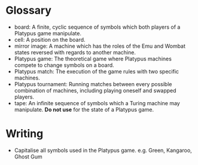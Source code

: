 * Glossary

- board: A finite, cyclic sequence of symbols which both players of a
  Platypus game manipulate.
- cell: A position on the board.
- mirror image: A machine which has the roles of the Emu and Wombat
  states reversed with regards to another machine.
- Platypus game: The theoretical game where Platypus machines compete
  to change symbols on a board.
- Platypus match: The execution of the game rules with two specific
  machines.
- Platypus tournament: Running matches between every possible
  combination of machines, including playing oneself and swapped
  players.
- tape: An infinite sequence of symbols which a Turing machine may
  manipulate. *Do not use* for the state of a Platypus game.

* Writing

- Capitalise all symbols used in the Platypus game. e.g. Green, Kangaroo, Ghost Gum
